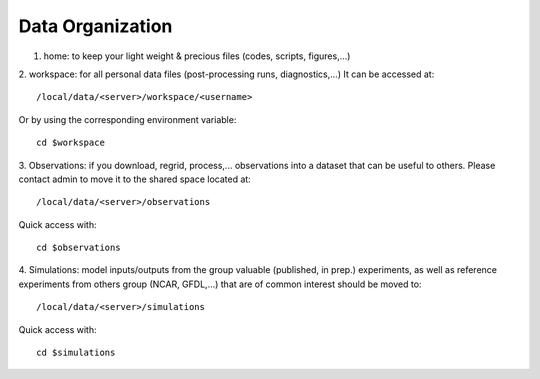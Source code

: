 =================
Data Organization
=================

1. home: to keep your light weight & precious files (codes, scripts, figures,...)

2. workspace: for all personal data files (post-processing runs, diagnostics,...)
It can be accessed at::
    /local/data/<server>/workspace/<username>

Or by using the corresponding environment variable::

    cd $workspace

3. Observations: if you download, regrid, process,... observations into a dataset that
can be useful to others. Please contact admin to move it to the shared space located at::

    /local/data/<server>/observations

Quick access with::

    cd $observations

4. Simulations: model inputs/outputs from the group valuable (published, in prep.) experiments,
as well as reference experiments from others group (NCAR, GFDL,...) that are of
common interest should be moved to::

    /local/data/<server>/simulations

Quick access with::

    cd $simulations
